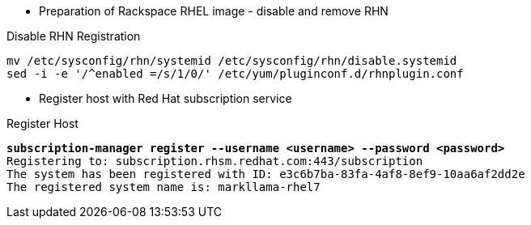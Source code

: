 :source-highlighter: pygments

* Preparation of Rackspace RHEL image - disable and remove RHN


.Disable RHN Registration
----
mv /etc/sysconfig/rhn/systemid /etc/sysconfig/rhn/disable.systemid
sed -i -e '/^enabled =/s/1/0/' /etc/yum/pluginconf.d/rhnplugin.conf
----

* Register host with Red Hat subscription service


.Register Host
[literal,subs="verbatim,quotes"] 
----
**subscription-manager register --username <username> --password <password>**
Registering to: subscription.rhsm.redhat.com:443/subscription
The system has been registered with ID: e3c6b7ba-83fa-4af8-8ef9-10aa6af2dd2e
The registered system name is: markllama-rhel7
----




